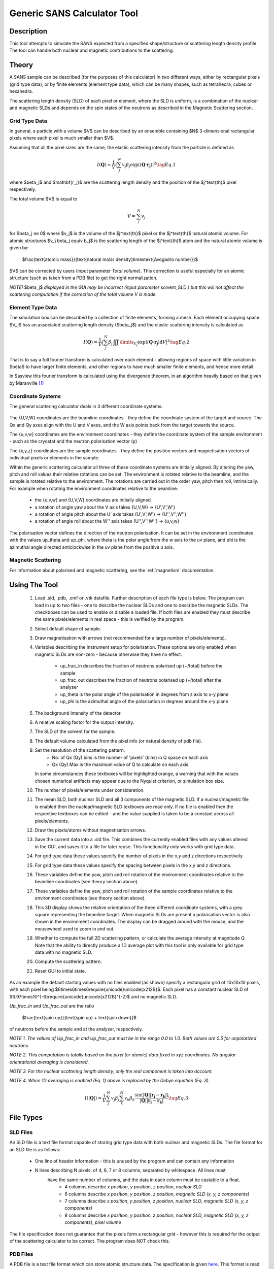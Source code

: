 .. sas_calculator_help.rst

.. This is a port of the original SasView html help file to ReSTructured text
.. by S King, ISIS, during SasView CodeCamp-III in Feb 2015.

.. _SANS_Calculator_Tool:

Generic SANS Calculator Tool
============================

Description
-----------

This tool attempts to simulate the SANS expected from a specified
shape/structure or scattering length density profile. The tool can
handle both nuclear and magnetic contributions to the scattering.

Theory
------

A SANS sample can be described (for the purposes of this calculator) in two
different ways, either by rectangular pixels (grid type data), or 
by finite elements (element type data), which can be many shapes, such as 
tetrahedra, cubes or hexahedra.

The scattering length density (SLD) of each pixel or element, where the SLD is
uniform, is a combination of the nuclear and magnetic SLDs and depends on the spin
states of the neutrons as described in the Magnetic Scattering section.


Grid Type Data
^^^^^^^^^^^^^^

In general, a particle with a volume $V$ can be described by an ensemble
containing $N$ 3-dimensional rectangular pixels where each pixel is much
smaller than $V$.

Assuming that all the pixel sizes are the same, the elastic scattering
intensity from the particle is defined as

.. math::

    I(\mathbf{Q}) = \frac{1}{V}\left\lvert\sum_j^N v_j\beta_j\exp(i\mathbf{Q}\cdot\mathbf{r_j})\right\rvert^2\tag{Eq. 1}

where $\beta_j$ and $\mathbf{r_j}$ are the scattering length density and
the position of the $j^\text{th}$ pixel respectively.

The total volume $V$ is equal to

.. math::

    V = \sum_j^N v_j

for $\beta_j \ne 0$ where $v_j$ is the volume of the $j^\text{th}$
pixel or the $j^\text{th}$ natural atomic volume. For atomic structures 
$v_j \beta_j \equiv b_j$ is the scattering length of the $j^\text{th}$ atom and the natural atomic
volume is given by:

   $\frac{\text{atomic mass}}{\text{natural molar density}\times\text{Avogadro number}}$

$V$ can be corrected by users (input parameter *Total volume*). This correction
is useful especially for an atomic structure (such as taken from a PDB file)
to get the right normalization.

*NOTE!* $\beta_j$ *displayed in the GUI may be incorrect (input parameter* solvent_SLD *)
but this will not affect the scattering computation if the
correction of the total volume V is made.*

Element Type Data
^^^^^^^^^^^^^^

The simulation box can be described by a collection of finite elements, forming a
mesh. Each element occupying space $V_j$ has an associated scattering length density 
($\beta_j$) and the elastic scattering intensity is calculated as

.. math::

    I(\mathbf{Q}) = \frac{1}{V}\left\lvert\sum_j^N \beta_j\iiint\limits_{V_j}\exp(i\mathbf{Q}\cdot\mathbf{r_j})\text{d}V\right\rvert^2\tag{Eq. 2}


That is to say a full fourier transform is calculated over each element - allowing
regions of space with little variation in $\beta$ to have larger finite elements,
and other regions to have much smaller finite elements, and hence more detail.

In Sasview this fourier transform is calculated using the divergence theorem, in an
algorithm heavily based on that given by Maranville [#MARANVILLE1]_

Coordinate Systems
^^^^^^^^^^^^^^^^^^

The general scattering calculator deals in 3 different coordinate systems:

.. figure:: gen_coords.png

The {U,V,W} coordinates are the beamline coordinates - they define the coordinate system of the target
and source. The Qx and Qy axes align with the U and V axes, and the W axis points back from the target towards the source.

The {u,v,w} coordinates are the environment coordinates - they define the coordinate system of the sample environment - such
as the cryostat and the neutron polarisation vector (p)

The {x,y,z} coordinates are the sample coordinates - they define the position vectors and magnetisation vectors of
individual pixels or elements in the sample.

Within the generic scattering calculator all three of these coordinate systems are initially aligned. By altering the
yaw, pitch and roll values their relative rotations can be set. The environment is rotated relative to the beamline,
and the sample is rotated relative to the environment. The rotations are carried out in the order yaw, pitch then roll,
intrinsically. For example when rotating the environment coordinates relative to the beamline:
   - the {u,v,w} and {U,V,W} coordinates are initially aligned
   - a rotation of angle yaw about the V axis takes {U,V,W} -> {U',V',W'}
   - a rotation of angle pitch about the U' axis takes {U',V',W'} -> {U'',V'',W''}
   - a rotation of angle roll about the W'' axis takes {U'',V'',W''} -> {u,v,w}

The polarisation vector defines the direction of the neutron polarisation. It can be set in the environment coordinates
with the values up_theta and up_phi, where theta is the polar angle from the w axis to the uv plane, and phi is
the azimuthal angle directed anticlockwise in the uv plane from the positive u axis.
   
Magnetic Scattering
^^^^^^^^^^^^^^^^^^^

For information about polarised and magnetic scattering, see
the :ref:`magnetism` documentation.


.. ZZZZZZZZZZZZZZZZZZZZZZZZZZZZZZZZZZZZZZZZZZZZZZZZZZZZZZZZZZZZZZZZZZZZZZZZZZZZ

Using The Tool
--------------

.. figure:: gen_gui_help.png

   ..

   1) Load .sld, .pdb, .omf or .vtk datafile. Further description of each file type is below.
      The program can load in up to two files - one to describe the nuclear SLDs and one to
      describe the magnetic SLDs. The checkboxes can be used to enable or disable a loaded file.
      If both files are enabled they must describe the same pixels/elements in real space - this is
      verified by the program.
   2) Select default shape of sample.
   3) Draw magnetisation with arrows (not recommended for a large number of
      pixels/elements).
   4) Variables describing the instrument setup for polarisation. These options are only enabled
      when magnetic SLDs are non-zero - because otherwise they have no effect.
       * up_frac_in describes the fraction of neutrons polarised up (+/total) before the sample
       * up_frac_out describes the fraction of neutrons polarised up (+/total) after the analyser
       * up_theta is the polar angle of the polarisation in degrees from z axis to x-y plane
       * up_phi is the azimuthal angle of the polarisation in degrees around the x-y plane
   5) The background intensity of the detector.
   6) A relative scaling factor for the output intensity.
   7) The SLD of the solvent for the sample.
   8) The default volume calculated from the pixel info
      (or natural density of pdb file).
   9) Set the resolution of the scattering pattern.
       * No. of Qx (Qy) bins is the number of 'pixels' (bins) in Q space on each axis
       * Qx (Qy) Max is the maximum value of Q to calculate on each axis
      In some circumstances these textboxes will be highlighted orange, a warning that with
      the values chosen numerical artifacts may appear due to the Nyquist criterion, or simulation box
      size.
   10) The number of pixels/elements under consideration.
   11) The mean SLD, both nuclear SLD and all 3 components of the magnetic SLD. If a nuclear/magnetic file
       is enabled then the nuclear/magnetic SLD textboxes are read only. If no file is enabled then the
       respective textboxes can be edited - and the value supplied is taken to be a constant across all
       pixels/elements.
   12) Draw the pixels/atoms without magnetisation arrows.
   13) Save the current data into a .sld file. This combines the currently enabled files with any values altered
       in the GUI, and saves it to a file for later reuse. This functionality only works with grid type data.
   14) For grid type data these values specify the number of pixels in the x,y and z directions respectively.
   15) For grid type data these values specify the spacing between pixels in the x,y and z directions.
   16) These variables define the yaw, pitch and roll rotation of the environment coordinates relative to the
       beamline coordinates (see theory section above).
   17) These variables define the yaw, pitch and roll rotation of the sample coordinates relative to the
       environment coordinates (see theory section above).
   18) This 3D display shows the relative orientation of the three different coordinate systems, with a grey square
       representing the beamline target. When magnetic SLDs are present a polarisation vector is also shown in
       the environment coordinates. The display can be dragged around with the mouse, and the mousewheel used to
       zoom in and out.
   19) Whether to compute the full 2D scattering pattern, or calculate the average intensity at magnitude Q. Note
       that the ability to directly produce a 1D average plot with this tool is only available for grid type data 
       with no magnetic SLD.
   20) Compute the scattering pattern.
   21) Reset GUI to initial state.
   
   
As an example the default starting values with no files enabled (as shown) specify a rectangular grid of 10x10x10 pixels, with 
each pixel being $6\times6\times6\require{unicode}\unicode{x212B}$. Each pixel has a constant nuclear SLD of $6.97\times10^{-6}\require{unicode}\unicode{x212B}^{-2}$
and no magnetic SLD.

.. After computation the result will appear in the *Theory* box in the SasView *Data Explorer* panel.

*Up_frac_in* and *Up_frac_out* are the ratio

   $\frac{\text{spin up}}{\text{spin up} + \text{spin down}}$

of neutrons before the sample and at the analyzer, respectively.

*NOTE 1. The values of Up_frac_in and Up_frac_out must be in the range
0.0 to 1.0. Both values are 0.5 for unpolarized neutrons.*

*NOTE 2. This computation is totally based on the pixel (or atomic) data fixed
in xyz coordinates. No angular orientational averaging is considered.*

*NOTE 3. For the nuclear scattering length density, only the real component
is taken into account.*

*NOTE 4. When 1D averaging is enabled (Eq. 1) above is replaced by the Debye equation
(Eq. 3).*

.. math::

   I(\left\lvert\mathbf{Q}\right\rvert) = \frac{1}{V}\sum_j^N v_j\beta_j \sum_k^N v_k\beta_k 
   \frac{\sin\left(\left\lvert\mathbf{Q}\right\rvert\left\lvert\mathbf{r_j}-\mathbf{r_k}\right\rvert\right)}
   {\left\lvert\mathbf{Q}\right\rvert\left\lvert\mathbf{r_j}-\mathbf{r_k}\right\rvert}\tag{Eq. 3}

.. ZZZZZZZZZZZZZZZZZZZZZZZZZZZZZZZZZZZZZZZZZZZZZZZZZZZZZZZZZZZZZZZZZZZZZZZZZZZZ

File Types
--------------------------

SLD Files
^^^^^^^^^

An SLD file is a text file format capable of storing grid type data with both nuclear and magnetic
SLDs. The file format for an SLD file is as follows:

   * One line of header information - this is unused by the program and can contain any information
   * N lines describing N pixels, of 4, 6, 7 or 8 columns, separated by whitespace. All lines must 
      have the same number of columns, and the data in each column must be castable to a float.
       * 4 columns describe *x position*, *y position*, *z position*, *nuclear SLD*
       * 6 columns describe *x position*, *y position*, *z position*, *magnetic SLD (x, y, z components)*
       * 7 columns describe *x position*, *y position*, *z position*, *nuclear SLD*, *magnetic SLD (x, y, z components)*
       * 8 columns describe *x position*, *y position*, *z position*, *nuclear SLD*, *magnetic SLD (x, y, z components)*, *pixel volume*

The file specification does not guarantee that the pixels form a rectangular grid - however this is required for
the output of the scattering calculator to be correct. The program does NOT check this.

PDB Files
^^^^^^^^^

A PDB file is a text file format which can store atomic structure data. The specification is given
`here <https://www.wwpdb.org/documentation/file-format>`_. This format is read as grid type data and can be used
to create nuclear SLDs only.

Note that Sasview only reads ATOM and CONECT records from these files. ATOM records are used to create
suitable nuclear SLDs and pixel volumes using data from the `periodictable <https://pypi.org/project/periodictable/>`_ 
python package. CONECT records are only used when drawing the structure.

OMF Files
^^^^^^^^^

An OMF file is a file format capable of storing spatial fields for grid type data. The specification can be found
`here <https://math.nist.gov/oommf/doc/userguide20a2/userguide/Vector_Field_File_Format_OV.html>`_. While the OVF 2.0
format could technically store both nuclear and magnetic sld data, Sasview currently reads all OMF files as if they were 
OVF 1.0 or lower, and as such OMF files can only be used to read in data to create magnetic SLDs. Unlike SLD files, OMF
files are expected to store the magnetisation vector $\mathbf{M}$, not the magentic SLD. 

While there is no explicit check within the program only OMF files with meshtype: rectangular can be read into the program 
correctly. Additionally the data must be stored as 'Text' (ASCII format), Sasview cannot read in binary data.

VTK Files
^^^^^^^^^

The VTK file format is a very broad set of file formats, specifically Sasview currently reads in "legacy" .vtk files,
up to version 3.0.
The file specification is available `here <https://vtk.org/wp-content/uploads/2015/04/file-formats.pdf>`_. Currently
Sasview only reads in the 'unstructured grid' dataset format, and while any file of this form can be loaded, only
files in which all cells are of the same type (type=10 (tetrahedron), 11 (voxel), 12 (hexahedron)) can be used to
compute scattering patterns. While this may seem restrictive it merely requires that every element has the same number
of faces, and every face the same number of vertices.

VTK files are treated as element type data - and can contain magnetic and/or nuclear SLDs. The nuclear SLD is identified
with a set of SCALAR data with one component. The magnetic SLD is identified with a set of SCALAR data with three
components or as a set of VECTOR data. If the data is provided to the points of the mesh and not the cells, a weighted
average is taken to find an estimate for the SLD at the centre of each element. This weighted average is given by:

.. math::

   \bar{\beta} = \frac{\sum\limits_j^n \beta_j r_j^{\prime -2}}{\sum\limits_j^n r_j^{\prime -2}}

Where $\bar{\beta}$ is the estimated SLD for an element and $\beta_j$, $r'_j$ are the SLDs and distances from the
centre of the element of each of the n vertices of the element respectively. $r'_j$ is taken as:

.. math::

   r^\prime_j = \left\lvert \mathbf{r_j} - \frac{1}{n}\sum_k^n \mathbf{r_k} \right\rvert

where $\mathbf{r_k}$ are the position vectors of the n vertices of the element.

References 
----------

    .. [#MARANVILLE1] An implementation of an efficient direct Fourier transform of polygonal areas and volumes
         (2021) `arXiv:2104.08309 <https://arxiv.org/abs/2104.08309>`_

.. ZZZZZZZZZZZZZZZZZZZZZZZZZZZZZZZZZZZZZZZZZZZZZZZZZZZZZZZZZZZZZZZZZZZZZZZZZZZZZ

.. note::  This help document was last changed by Robert Bourne, 20 August 2021
